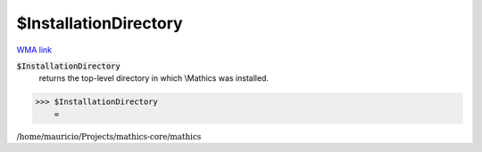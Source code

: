 $InstallationDirectory
======================

`WMA link <https://reference.wolfram.com/language/ref/InstallationDirectory.html>`_


:code:`$InstallationDirectory`
    returns the top-level directory in which \\Mathics was installed.





>>> $InstallationDirectory
    =

:math:`\text{/home/mauricio/Projects/mathics-core/mathics}`


